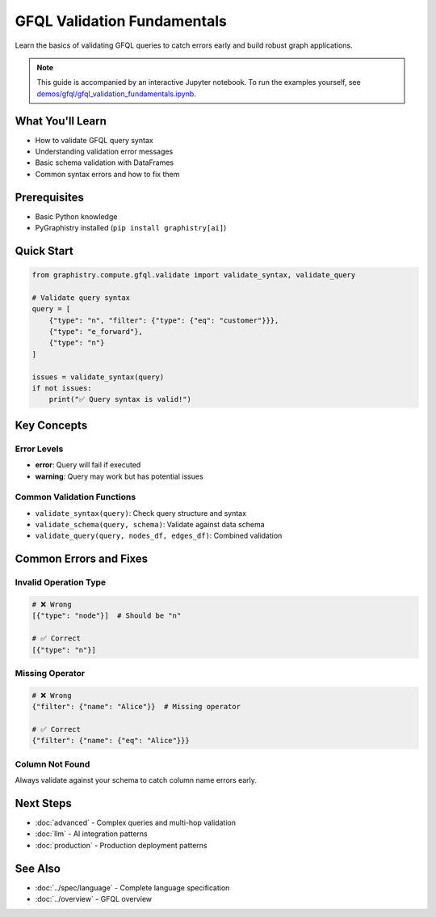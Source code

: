 GFQL Validation Fundamentals
============================

Learn the basics of validating GFQL queries to catch errors early and build robust graph applications.

.. note::
   This guide is accompanied by an interactive Jupyter notebook. To run the examples yourself, see 
   `demos/gfql/gfql_validation_fundamentals.ipynb <https://github.com/graphistry/pygraphistry/blob/master/demos/gfql/gfql_validation_fundamentals.ipynb>`_.

What You'll Learn
-----------------

* How to validate GFQL query syntax
* Understanding validation error messages  
* Basic schema validation with DataFrames
* Common syntax errors and how to fix them

Prerequisites
-------------

* Basic Python knowledge
* PyGraphistry installed (``pip install graphistry[ai]``)

Quick Start
-----------

.. code-block:: python

   from graphistry.compute.gfql.validate import validate_syntax, validate_query
   
   # Validate query syntax
   query = [
       {"type": "n", "filter": {"type": {"eq": "customer"}}},
       {"type": "e_forward"},
       {"type": "n"}
   ]
   
   issues = validate_syntax(query)
   if not issues:
       print("✅ Query syntax is valid!")

Key Concepts
------------

Error Levels
^^^^^^^^^^^^

* **error**: Query will fail if executed
* **warning**: Query may work but has potential issues

Common Validation Functions
^^^^^^^^^^^^^^^^^^^^^^^^^^^

* ``validate_syntax(query)``: Check query structure and syntax
* ``validate_schema(query, schema)``: Validate against data schema
* ``validate_query(query, nodes_df, edges_df)``: Combined validation

Common Errors and Fixes
-----------------------

Invalid Operation Type
^^^^^^^^^^^^^^^^^^^^^^

.. code-block:: python

   # ❌ Wrong
   [{"type": "node"}]  # Should be "n"
   
   # ✅ Correct
   [{"type": "n"}]

Missing Operator
^^^^^^^^^^^^^^^^

.. code-block:: python

   # ❌ Wrong
   {"filter": {"name": "Alice"}}  # Missing operator
   
   # ✅ Correct
   {"filter": {"name": {"eq": "Alice"}}}

Column Not Found
^^^^^^^^^^^^^^^^

Always validate against your schema to catch column name errors early.

Next Steps
----------

* :doc:`advanced` - Complex queries and multi-hop validation
* :doc:`llm` - AI integration patterns
* :doc:`production` - Production deployment patterns

See Also
--------

* :doc:`../spec/language` - Complete language specification
* :doc:`../overview` - GFQL overview